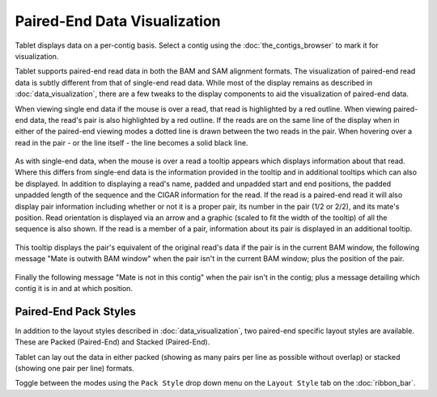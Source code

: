 Paired-End Data Visualization
=============================

Tablet displays data on a per-contig basis. Select a contig using the :doc:`the_contigs_browser` to mark it for visualization.

Tablet supports paired-end read data in both the BAM and SAM alignment formats. The visualization of paired-end read data is subtly different from that of single-end read data. While most of the display remains as described in :doc:`data_visualization`, there are a few tweaks to the display components to aid the visualization of paired-end data.

When viewing single end data if the mouse is over a read, that read is highlighted by a red outline. When viewing paired-end data, the read's pair is also highlighted by a red outline. If the reads are on the same line of the display when in either of the paired-end viewing modes a dotted line is drawn between the two reads in the pair. When hovering over a read in the pair - or the line itself - the line becomes a solid black line.

 |TabletMateLines|

.. |TabletMateLines| image:: images/Tablet-mate-lines.png

As with single-end data, when the mouse is over a read a tooltip appears which displays information about that read. Where this differs from single-end data is the information provided in the tooltip and in additional tooltips which can also be displayed. In addition to displaying a read's name, padded and unpadded start and end positions, the padded unpadded length of the sequence and the CIGAR information for the read. If the read is a paired-end read it will also display pair information including whether or not it is a proper pair, its number in the pair (1/2 or 2/2), and its mate's position. Read orientation is displayed via an arrow and a graphic (scaled to fit the width of the tooltip) of all the sequence is also shown. If the read is a member of a pair, information about its pair is displayed in an additional tooltip.

 |TabletPairedReadsVisualization|

.. |TabletPairedReadsVisualization| image:: images/Tablet-paired-reads-visualization.png

This tooltip displays the pair's equivalent of the original read's data if the pair is in the current BAM window, the following message "Mate is outwith BAM window" when the pair isn't in the current BAM window; plus the position of the pair.

 |TabletPairedEndBamVisualization|

.. |TabletPairedEndBamVisualization| image:: images/Tablet-paired-end-bam-window-visualization.png

Finally the following message "Mate is not in this contig" when the pair isn't in the contig; plus a message detailing which contig it is in and at which position.

 |TabletPairedReadMateContigVisualization|

.. |TabletPairedReadMateContigVisualization| image:: images/Tablet-paired-read-mate-contig-visualization.png

Paired-End Pack Styles
----------------------

In addition to the layout styles described in :doc:`data_visualization`, two paired-end specific layout styles are available. These are Packed (Paired-End) and Stacked (Paired-End).

Tablet can lay out the data in either packed (showing as many pairs per line as possible without overlap) or stacked (showing one pair per line) formats.

Toggle between the modes using the ``Pack Style`` drop down menu on the ``Layout Style`` tab on the :doc:`ribbon_bar`.
